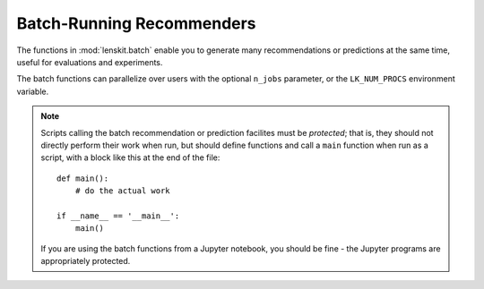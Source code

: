 .. _batch::

Batch-Running Recommenders
==========================

.. highlight:: python

The functions in :mod:`lenskit.batch` enable you to generate many recommendations or
predictions at the same time, useful for evaluations and experiments.

The batch functions can parallelize over users with the optional ``n_jobs`` parameter, or
the ``LK_NUM_PROCS`` environment variable.

.. note::
    Scripts calling the batch recommendation or prediction facilites must be *protected*;
    that is, they should not directly perform their work when run, but should define functions
    and call a ``main`` function when run as a script, with a block like this at the end of the
    file::

        def main():
            # do the actual work

        if __name__ == '__main__':
            main()

    If you are using the batch functions from a Jupyter notebook, you should be fine - the
    Jupyter programs are appropriately protected.
